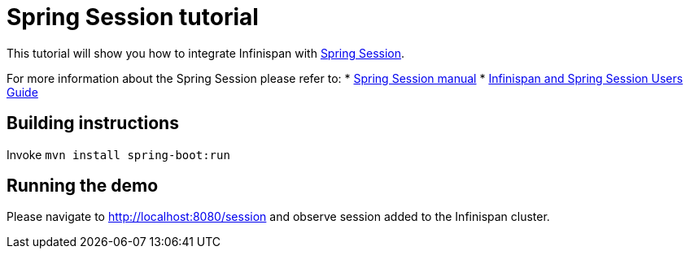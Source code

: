 = Spring Session tutorial

This tutorial will show you how to integrate Infinispan with link:http://projects.spring.io/spring-session[Spring Session].

For more information about the Spring Session please refer to:
* link:http://projects.spring.io/spring-session[Spring Session manual]
* link:http://infinispan.org/docs/dev/user_guide/user_guide.html#externalizing_session_using_spring_session[Infinispan and Spring Session Users Guide]

== Building instructions

Invoke `mvn install spring-boot:run`

== Running the demo

Please navigate to http://localhost:8080/session and observe session added to the Infinispan cluster.
